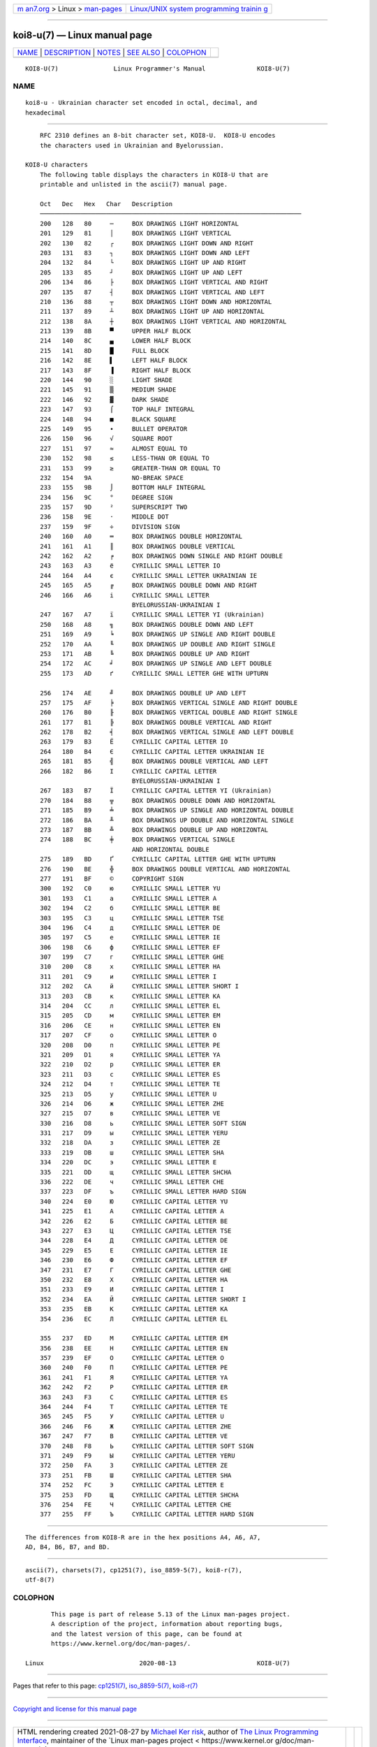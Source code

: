 .. container:: page-top

.. container:: nav-bar

   +----------------------------------+----------------------------------+
   | `m                               | `Linux/UNIX system programming   |
   | an7.org <../../../index.html>`__ | trainin                          |
   | > Linux >                        | g <http://man7.org/training/>`__ |
   | `man-pages <../index.html>`__    |                                  |
   +----------------------------------+----------------------------------+

--------------

koi8-u(7) — Linux manual page
=============================

+-----------------------------------+-----------------------------------+
| `NAME <#NAME>`__ \|               |                                   |
| `DESCRIPTION <#DESCRIPTION>`__ \| |                                   |
| `NOTES <#NOTES>`__ \|             |                                   |
| `SEE ALSO <#SEE_ALSO>`__ \|       |                                   |
| `COLOPHON <#COLOPHON>`__          |                                   |
+-----------------------------------+-----------------------------------+
| .. container:: man-search-box     |                                   |
+-----------------------------------+-----------------------------------+

::

   KOI8-U(7)               Linux Programmer's Manual              KOI8-U(7)

NAME
-------------------------------------------------

::

          koi8-u - Ukrainian character set encoded in octal, decimal, and
          hexadecimal


---------------------------------------------------------------

::

          RFC 2310 defines an 8-bit character set, KOI8-U.  KOI8-U encodes
          the characters used in Ukrainian and Byelorussian.

      KOI8-U characters
          The following table displays the characters in KOI8-U that are
          printable and unlisted in the ascii(7) manual page.

          Oct   Dec   Hex   Char   Description
          ───────────────────────────────────────────────────────────────────────
          200   128   80     ─     BOX DRAWINGS LIGHT HORIZONTAL
          201   129   81     │     BOX DRAWINGS LIGHT VERTICAL
          202   130   82     ┌     BOX DRAWINGS LIGHT DOWN AND RIGHT
          203   131   83     ┐     BOX DRAWINGS LIGHT DOWN AND LEFT
          204   132   84     └     BOX DRAWINGS LIGHT UP AND RIGHT
          205   133   85     ┘     BOX DRAWINGS LIGHT UP AND LEFT
          206   134   86     ├     BOX DRAWINGS LIGHT VERTICAL AND RIGHT
          207   135   87     ┤     BOX DRAWINGS LIGHT VERTICAL AND LEFT
          210   136   88     ┬     BOX DRAWINGS LIGHT DOWN AND HORIZONTAL
          211   137   89     ┴     BOX DRAWINGS LIGHT UP AND HORIZONTAL
          212   138   8A     ┼     BOX DRAWINGS LIGHT VERTICAL AND HORIZONTAL
          213   139   8B     ▀     UPPER HALF BLOCK
          214   140   8C     ▄     LOWER HALF BLOCK
          215   141   8D     █     FULL BLOCK
          216   142   8E     ▌     LEFT HALF BLOCK
          217   143   8F     ▐     RIGHT HALF BLOCK
          220   144   90     ░     LIGHT SHADE
          221   145   91     ▒     MEDIUM SHADE
          222   146   92     ▓     DARK SHADE
          223   147   93     ⌠     TOP HALF INTEGRAL
          224   148   94     ■     BLACK SQUARE
          225   149   95     ∙     BULLET OPERATOR
          226   150   96     √     SQUARE ROOT
          227   151   97     ≈     ALMOST EQUAL TO
          230   152   98     ≤     LESS-THAN OR EQUAL TO
          231   153   99     ≥     GREATER-THAN OR EQUAL TO
          232   154   9A           NO-BREAK SPACE
          233   155   9B     ⌡     BOTTOM HALF INTEGRAL
          234   156   9C     °     DEGREE SIGN
          235   157   9D     ²     SUPERSCRIPT TWO
          236   158   9E     ·     MIDDLE DOT
          237   159   9F     ÷     DIVISION SIGN
          240   160   A0     ═     BOX DRAWINGS DOUBLE HORIZONTAL
          241   161   A1     ║     BOX DRAWINGS DOUBLE VERTICAL
          242   162   A2     ╒     BOX DRAWINGS DOWN SINGLE AND RIGHT DOUBLE
          243   163   A3     ё     CYRILLIC SMALL LETTER IO
          244   164   A4     є     CYRILLIC SMALL LETTER UKRAINIAN IE
          245   165   A5     ╔     BOX DRAWINGS DOUBLE DOWN AND RIGHT
          246   166   A6     і     CYRILLIC SMALL LETTER
                                   BYELORUSSIAN-UKRAINIAN I
          247   167   A7     ї     CYRILLIC SMALL LETTER YI (Ukrainian)
          250   168   A8     ╗     BOX DRAWINGS DOUBLE DOWN AND LEFT
          251   169   A9     ╘     BOX DRAWINGS UP SINGLE AND RIGHT DOUBLE
          252   170   AA     ╙     BOX DRAWINGS UP DOUBLE AND RIGHT SINGLE
          253   171   AB     ╚     BOX DRAWINGS DOUBLE UP AND RIGHT
          254   172   AC     ╛     BOX DRAWINGS UP SINGLE AND LEFT DOUBLE
          255   173   AD     ґ     CYRILLIC SMALL LETTER GHE WITH UPTURN

          256   174   AE     ╝     BOX DRAWINGS DOUBLE UP AND LEFT
          257   175   AF     ╞     BOX DRAWINGS VERTICAL SINGLE AND RIGHT DOUBLE
          260   176   B0     ╟     BOX DRAWINGS VERTICAL DOUBLE AND RIGHT SINGLE
          261   177   B1     ╠     BOX DRAWINGS DOUBLE VERTICAL AND RIGHT
          262   178   B2     ╡     BOX DRAWINGS VERTICAL SINGLE AND LEFT DOUBLE
          263   179   B3     Ё     CYRILLIC CAPITAL LETTER IO
          264   180   B4     Є     CYRILLIC CAPITAL LETTER UKRAINIAN IE
          265   181   B5     ╣     BOX DRAWINGS DOUBLE VERTICAL AND LEFT
          266   182   B6     І     CYRILLIC CAPITAL LETTER
                                   BYELORUSSIAN-UKRAINIAN I
          267   183   B7     Ї     CYRILLIC CAPITAL LETTER YI (Ukrainian)
          270   184   B8     ╦     BOX DRAWINGS DOUBLE DOWN AND HORIZONTAL
          271   185   B9     ╧     BOX DRAWINGS UP SINGLE AND HORIZONTAL DOUBLE
          272   186   BA     ╨     BOX DRAWINGS UP DOUBLE AND HORIZONTAL SINGLE
          273   187   BB     ╩     BOX DRAWINGS DOUBLE UP AND HORIZONTAL
          274   188   BC     ╪     BOX DRAWINGS VERTICAL SINGLE
                                   AND HORIZONTAL DOUBLE
          275   189   BD     Ґ     CYRILLIC CAPITAL LETTER GHE WITH UPTURN
          276   190   BE     ╬     BOX DRAWINGS DOUBLE VERTICAL AND HORIZONTAL
          277   191   BF     ©     COPYRIGHT SIGN
          300   192   C0     ю     CYRILLIC SMALL LETTER YU
          301   193   C1     а     CYRILLIC SMALL LETTER A
          302   194   C2     б     CYRILLIC SMALL LETTER BE
          303   195   C3     ц     CYRILLIC SMALL LETTER TSE
          304   196   C4     д     CYRILLIC SMALL LETTER DE
          305   197   C5     е     CYRILLIC SMALL LETTER IE
          306   198   C6     ф     CYRILLIC SMALL LETTER EF
          307   199   C7     г     CYRILLIC SMALL LETTER GHE
          310   200   C8     х     CYRILLIC SMALL LETTER HA
          311   201   C9     и     CYRILLIC SMALL LETTER I
          312   202   CA     й     CYRILLIC SMALL LETTER SHORT I
          313   203   CB     к     CYRILLIC SMALL LETTER KA
          314   204   CC     л     CYRILLIC SMALL LETTER EL
          315   205   CD     м     CYRILLIC SMALL LETTER EM
          316   206   CE     н     CYRILLIC SMALL LETTER EN
          317   207   CF     о     CYRILLIC SMALL LETTER O
          320   208   D0     п     CYRILLIC SMALL LETTER PE
          321   209   D1     я     CYRILLIC SMALL LETTER YA
          322   210   D2     р     CYRILLIC SMALL LETTER ER
          323   211   D3     с     CYRILLIC SMALL LETTER ES
          324   212   D4     т     CYRILLIC SMALL LETTER TE
          325   213   D5     у     CYRILLIC SMALL LETTER U
          326   214   D6     ж     CYRILLIC SMALL LETTER ZHE
          327   215   D7     в     CYRILLIC SMALL LETTER VE
          330   216   D8     ь     CYRILLIC SMALL LETTER SOFT SIGN
          331   217   D9     ы     CYRILLIC SMALL LETTER YERU
          332   218   DA     з     CYRILLIC SMALL LETTER ZE
          333   219   DB     ш     CYRILLIC SMALL LETTER SHA
          334   220   DC     э     CYRILLIC SMALL LETTER E
          335   221   DD     щ     CYRILLIC SMALL LETTER SHCHA
          336   222   DE     ч     CYRILLIC SMALL LETTER CHE
          337   223   DF     ъ     CYRILLIC SMALL LETTER HARD SIGN
          340   224   E0     Ю     CYRILLIC CAPITAL LETTER YU
          341   225   E1     А     CYRILLIC CAPITAL LETTER A
          342   226   E2     Б     CYRILLIC CAPITAL LETTER BE
          343   227   E3     Ц     CYRILLIC CAPITAL LETTER TSE
          344   228   E4     Д     CYRILLIC CAPITAL LETTER DE
          345   229   E5     Е     CYRILLIC CAPITAL LETTER IE
          346   230   E6     Ф     CYRILLIC CAPITAL LETTER EF
          347   231   E7     Г     CYRILLIC CAPITAL LETTER GHE
          350   232   E8     Х     CYRILLIC CAPITAL LETTER HA
          351   233   E9     И     CYRILLIC CAPITAL LETTER I
          352   234   EA     Й     CYRILLIC CAPITAL LETTER SHORT I
          353   235   EB     К     CYRILLIC CAPITAL LETTER KA
          354   236   EC     Л     CYRILLIC CAPITAL LETTER EL

          355   237   ED     М     CYRILLIC CAPITAL LETTER EM
          356   238   EE     Н     CYRILLIC CAPITAL LETTER EN
          357   239   EF     О     CYRILLIC CAPITAL LETTER O
          360   240   F0     П     CYRILLIC CAPITAL LETTER PE
          361   241   F1     Я     CYRILLIC CAPITAL LETTER YA
          362   242   F2     Р     CYRILLIC CAPITAL LETTER ER
          363   243   F3     С     CYRILLIC CAPITAL LETTER ES
          364   244   F4     Т     CYRILLIC CAPITAL LETTER TE
          365   245   F5     У     CYRILLIC CAPITAL LETTER U
          366   246   F6     Ж     CYRILLIC CAPITAL LETTER ZHE
          367   247   F7     В     CYRILLIC CAPITAL LETTER VE
          370   248   F8     Ь     CYRILLIC CAPITAL LETTER SOFT SIGN
          371   249   F9     Ы     CYRILLIC CAPITAL LETTER YERU
          372   250   FA     З     CYRILLIC CAPITAL LETTER ZE
          373   251   FB     Ш     CYRILLIC CAPITAL LETTER SHA
          374   252   FC     Э     CYRILLIC CAPITAL LETTER E
          375   253   FD     Щ     CYRILLIC CAPITAL LETTER SHCHA
          376   254   FE     Ч     CYRILLIC CAPITAL LETTER CHE
          377   255   FF     Ъ     CYRILLIC CAPITAL LETTER HARD SIGN


---------------------------------------------------

::

          The differences from KOI8-R are in the hex positions A4, A6, A7,
          AD, B4, B6, B7, and BD.


---------------------------------------------------------

::

          ascii(7), charsets(7), cp1251(7), iso_8859-5(7), koi8-r(7),
          utf-8(7)

COLOPHON
---------------------------------------------------------

::

          This page is part of release 5.13 of the Linux man-pages project.
          A description of the project, information about reporting bugs,
          and the latest version of this page, can be found at
          https://www.kernel.org/doc/man-pages/.

   Linux                          2020-08-13                      KOI8-U(7)

--------------

Pages that refer to this page: `cp1251(7) <../man7/cp1251.7.html>`__, 
`iso_8859-5(7) <../man7/iso_8859-5.7.html>`__, 
`koi8-r(7) <../man7/koi8-r.7.html>`__

--------------

`Copyright and license for this manual
page <../man7/koi8-u.7.license.html>`__

--------------

.. container:: footer

   +-----------------------+-----------------------+-----------------------+
   | HTML rendering        |                       | |Cover of TLPI|       |
   | created 2021-08-27 by |                       |                       |
   | `Michael              |                       |                       |
   | Ker                   |                       |                       |
   | risk <https://man7.or |                       |                       |
   | g/mtk/index.html>`__, |                       |                       |
   | author of `The Linux  |                       |                       |
   | Programming           |                       |                       |
   | Interface <https:     |                       |                       |
   | //man7.org/tlpi/>`__, |                       |                       |
   | maintainer of the     |                       |                       |
   | `Linux man-pages      |                       |                       |
   | project <             |                       |                       |
   | https://www.kernel.or |                       |                       |
   | g/doc/man-pages/>`__. |                       |                       |
   |                       |                       |                       |
   | For details of        |                       |                       |
   | in-depth **Linux/UNIX |                       |                       |
   | system programming    |                       |                       |
   | training courses**    |                       |                       |
   | that I teach, look    |                       |                       |
   | `here <https://ma     |                       |                       |
   | n7.org/training/>`__. |                       |                       |
   |                       |                       |                       |
   | Hosting by `jambit    |                       |                       |
   | GmbH                  |                       |                       |
   | <https://www.jambit.c |                       |                       |
   | om/index_en.html>`__. |                       |                       |
   +-----------------------+-----------------------+-----------------------+

--------------

.. container:: statcounter

   |Web Analytics Made Easy - StatCounter|

.. |Cover of TLPI| image:: https://man7.org/tlpi/cover/TLPI-front-cover-vsmall.png
   :target: https://man7.org/tlpi/
.. |Web Analytics Made Easy - StatCounter| image:: https://c.statcounter.com/7422636/0/9b6714ff/1/
   :class: statcounter
   :target: https://statcounter.com/
